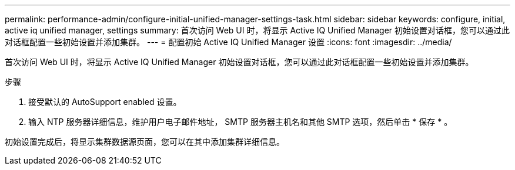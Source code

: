 ---
permalink: performance-admin/configure-initial-unified-manager-settings-task.html 
sidebar: sidebar 
keywords: configure, initial, active iq unified manager, settings 
summary: 首次访问 Web UI 时，将显示 Active IQ Unified Manager 初始设置对话框，您可以通过此对话框配置一些初始设置并添加集群。 
---
= 配置初始 Active IQ Unified Manager 设置
:icons: font
:imagesdir: ../media/


[role="lead"]
首次访问 Web UI 时，将显示 Active IQ Unified Manager 初始设置对话框，您可以通过此对话框配置一些初始设置并添加集群。

.步骤
. 接受默认的 AutoSupport enabled 设置。
. 输入 NTP 服务器详细信息，维护用户电子邮件地址， SMTP 服务器主机名和其他 SMTP 选项，然后单击 * 保存 * 。


初始设置完成后，将显示集群数据源页面，您可以在其中添加集群详细信息。
